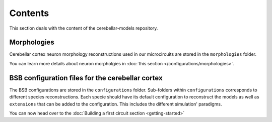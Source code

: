 Contents
--------
This section deals with the content of the cerebellar-models repository.

Morphologies
~~~~~~~~~~~~
Cerebellar cortex neuron morphology reconstructions used in our microcircuits are stored in the
``morphologies`` folder.

You can learn more details about neuron morpholgies in :doc:`this section </configurations/morphologies>`.

BSB configuration files for the cerebellar cortex
~~~~~~~~~~~~~~~~~~~~~~~~~~~~~~~~~~~~~~~~~~~~~~~~~
The BSB configurations are stored in the ``configurations`` folder. Sub-folders within
``configurations`` corresponds to different species reconstructions. Each specie should have its
default configuration to reconstruct the models as well as ``extensions`` that can be added to the
configuration. This includes the different simulation' paradigms.

You can now head over to the :doc:`Building a first circuit section <getting-started>`
